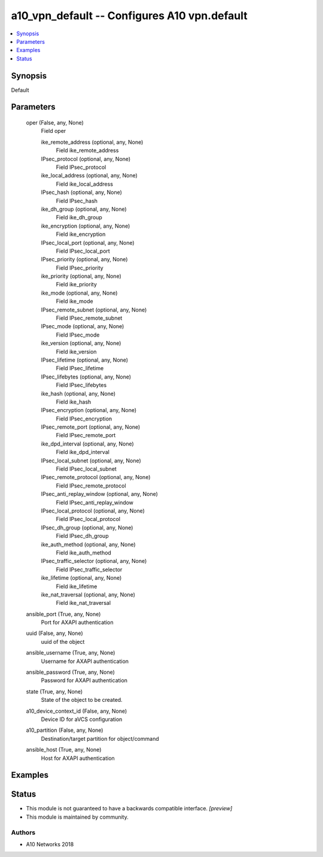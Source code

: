 .. _a10_vpn_default_module:


a10_vpn_default -- Configures A10 vpn.default
=============================================

.. contents::
   :local:
   :depth: 1


Synopsis
--------

Default






Parameters
----------

  oper (False, any, None)
    Field oper


    ike_remote_address (optional, any, None)
      Field ike_remote_address


    IPsec_protocol (optional, any, None)
      Field IPsec_protocol


    ike_local_address (optional, any, None)
      Field ike_local_address


    IPsec_hash (optional, any, None)
      Field IPsec_hash


    ike_dh_group (optional, any, None)
      Field ike_dh_group


    ike_encryption (optional, any, None)
      Field ike_encryption


    IPsec_local_port (optional, any, None)
      Field IPsec_local_port


    IPsec_priority (optional, any, None)
      Field IPsec_priority


    ike_priority (optional, any, None)
      Field ike_priority


    ike_mode (optional, any, None)
      Field ike_mode


    IPsec_remote_subnet (optional, any, None)
      Field IPsec_remote_subnet


    IPsec_mode (optional, any, None)
      Field IPsec_mode


    ike_version (optional, any, None)
      Field ike_version


    IPsec_lifetime (optional, any, None)
      Field IPsec_lifetime


    IPsec_lifebytes (optional, any, None)
      Field IPsec_lifebytes


    ike_hash (optional, any, None)
      Field ike_hash


    IPsec_encryption (optional, any, None)
      Field IPsec_encryption


    IPsec_remote_port (optional, any, None)
      Field IPsec_remote_port


    ike_dpd_interval (optional, any, None)
      Field ike_dpd_interval


    IPsec_local_subnet (optional, any, None)
      Field IPsec_local_subnet


    IPsec_remote_protocol (optional, any, None)
      Field IPsec_remote_protocol


    IPsec_anti_replay_window (optional, any, None)
      Field IPsec_anti_replay_window


    IPsec_local_protocol (optional, any, None)
      Field IPsec_local_protocol


    IPsec_dh_group (optional, any, None)
      Field IPsec_dh_group


    ike_auth_method (optional, any, None)
      Field ike_auth_method


    IPsec_traffic_selector (optional, any, None)
      Field IPsec_traffic_selector


    ike_lifetime (optional, any, None)
      Field ike_lifetime


    ike_nat_traversal (optional, any, None)
      Field ike_nat_traversal



  ansible_port (True, any, None)
    Port for AXAPI authentication


  uuid (False, any, None)
    uuid of the object


  ansible_username (True, any, None)
    Username for AXAPI authentication


  ansible_password (True, any, None)
    Password for AXAPI authentication


  state (True, any, None)
    State of the object to be created.


  a10_device_context_id (False, any, None)
    Device ID for aVCS configuration


  a10_partition (False, any, None)
    Destination/target partition for object/command


  ansible_host (True, any, None)
    Host for AXAPI authentication









Examples
--------

.. code-block:: yaml+jinja

    





Status
------




- This module is not guaranteed to have a backwards compatible interface. *[preview]*


- This module is maintained by community.



Authors
~~~~~~~

- A10 Networks 2018

